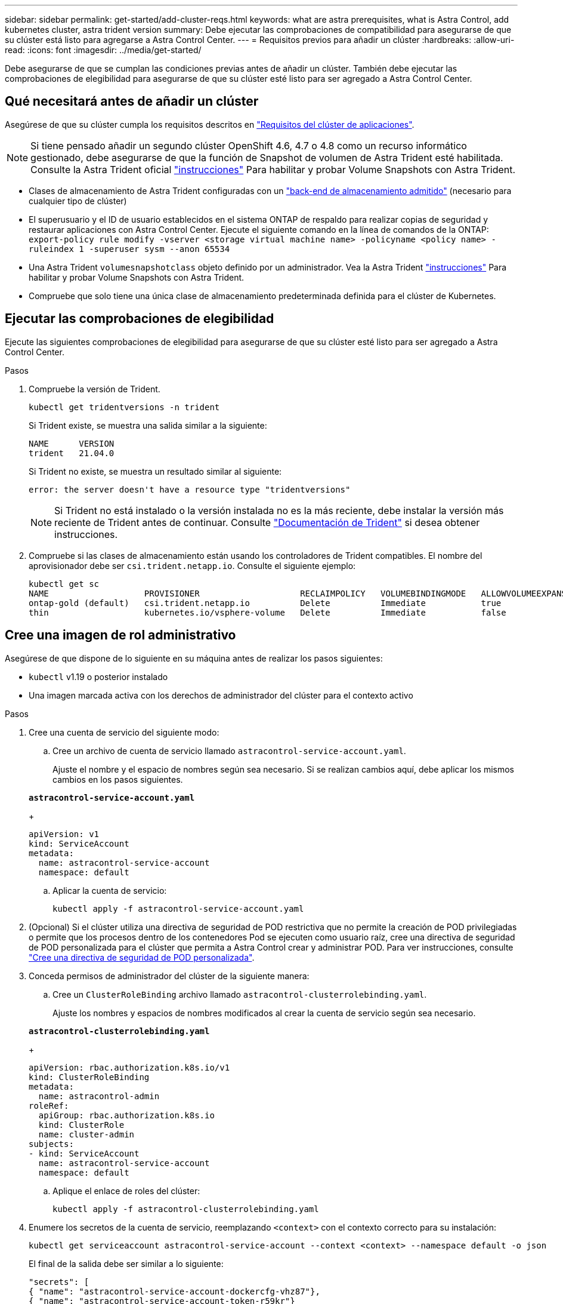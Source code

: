 ---
sidebar: sidebar 
permalink: get-started/add-cluster-reqs.html 
keywords: what are astra prerequisites, what is Astra Control, add kubernetes cluster, astra trident version 
summary: Debe ejecutar las comprobaciones de compatibilidad para asegurarse de que su clúster está listo para agregarse a Astra Control Center. 
---
= Requisitos previos para añadir un clúster
:hardbreaks:
:allow-uri-read: 
:icons: font
:imagesdir: ../media/get-started/


Debe asegurarse de que se cumplan las condiciones previas antes de añadir un clúster. También debe ejecutar las comprobaciones de elegibilidad para asegurarse de que su clúster esté listo para ser agregado a Astra Control Center.



== Qué necesitará antes de añadir un clúster

Asegúrese de que su clúster cumpla los requisitos descritos en link:requirements.html#application-cluster-requirements["Requisitos del clúster de aplicaciones"].


NOTE: Si tiene pensado añadir un segundo clúster OpenShift 4.6, 4.7 o 4.8 como un recurso informático gestionado, debe asegurarse de que la función de Snapshot de volumen de Astra Trident esté habilitada. Consulte la Astra Trident oficial https://docs.netapp.com/us-en/trident/trident-use/vol-snapshots.html["instrucciones"^] Para habilitar y probar Volume Snapshots con Astra Trident.

* Clases de almacenamiento de Astra Trident configuradas con un link:requirements.html#supported-storage-backends["back-end de almacenamiento admitido"] (necesario para cualquier tipo de clúster)
* El superusuario y el ID de usuario establecidos en el sistema ONTAP de respaldo para realizar copias de seguridad y restaurar aplicaciones con Astra Control Center. Ejecute el siguiente comando en la línea de comandos de la ONTAP:
`export-policy rule modify -vserver <storage virtual machine name> -policyname <policy name>  -ruleindex 1 -superuser sysm --anon 65534`
* Una Astra Trident `volumesnapshotclass` objeto definido por un administrador. Vea la Astra Trident https://docs.netapp.com/us-en/trident/trident-use/vol-snapshots.html["instrucciones"^] Para habilitar y probar Volume Snapshots con Astra Trident.
* Compruebe que solo tiene una única clase de almacenamiento predeterminada definida para el clúster de Kubernetes.




== Ejecutar las comprobaciones de elegibilidad

Ejecute las siguientes comprobaciones de elegibilidad para asegurarse de que su clúster esté listo para ser agregado a Astra Control Center.

.Pasos
. Compruebe la versión de Trident.
+
[source, sh]
----
kubectl get tridentversions -n trident
----
+
Si Trident existe, se muestra una salida similar a la siguiente:

+
[listing]
----
NAME      VERSION
trident   21.04.0
----
+
Si Trident no existe, se muestra un resultado similar al siguiente:

+
[listing]
----
error: the server doesn't have a resource type "tridentversions"
----
+

NOTE: Si Trident no está instalado o la versión instalada no es la más reciente, debe instalar la versión más reciente de Trident antes de continuar. Consulte https://docs.netapp.com/us-en/trident/trident-get-started/kubernetes-deploy.html["Documentación de Trident"^] si desea obtener instrucciones.

. Compruebe si las clases de almacenamiento están usando los controladores de Trident compatibles. El nombre del aprovisionador debe ser `csi.trident.netapp.io`. Consulte el siguiente ejemplo:
+
[listing]
----
kubectl get sc
NAME                   PROVISIONER                    RECLAIMPOLICY   VOLUMEBINDINGMODE   ALLOWVOLUMEEXPANSION   AGE
ontap-gold (default)   csi.trident.netapp.io          Delete          Immediate           true                   5d23h
thin                   kubernetes.io/vsphere-volume   Delete          Immediate           false                  6d
----




== Cree una imagen de rol administrativo

Asegúrese de que dispone de lo siguiente en su máquina antes de realizar los pasos siguientes:

* `kubectl` v1.19 o posterior instalado
* Una imagen marcada activa con los derechos de administrador del clúster para el contexto activo


.Pasos
. Cree una cuenta de servicio del siguiente modo:
+
.. Cree un archivo de cuenta de servicio llamado `astracontrol-service-account.yaml`.
+
Ajuste el nombre y el espacio de nombres según sea necesario. Si se realizan cambios aquí, debe aplicar los mismos cambios en los pasos siguientes.

+
[source, subs="specialcharacters,quotes"]
----
*astracontrol-service-account.yaml*
----
+
[source, yaml]
----
apiVersion: v1
kind: ServiceAccount
metadata:
  name: astracontrol-service-account
  namespace: default
----
.. Aplicar la cuenta de servicio:
+
[source, sh]
----
kubectl apply -f astracontrol-service-account.yaml
----


. (Opcional) Si el clúster utiliza una directiva de seguridad de POD restrictiva que no permite la creación de POD privilegiadas o permite que los procesos dentro de los contenedores Pod se ejecuten como usuario raíz, cree una directiva de seguridad de POD personalizada para el clúster que permita a Astra Control crear y administrar POD. Para ver instrucciones, consulte link:acc-create-podsecuritypolicy.html["Cree una directiva de seguridad de POD personalizada"].
. Conceda permisos de administrador del clúster de la siguiente manera:
+
.. Cree un `ClusterRoleBinding` archivo llamado `astracontrol-clusterrolebinding.yaml`.
+
Ajuste los nombres y espacios de nombres modificados al crear la cuenta de servicio según sea necesario.

+
[source, subs="specialcharacters,quotes"]
----
*astracontrol-clusterrolebinding.yaml*
----
+
[source, yaml]
----
apiVersion: rbac.authorization.k8s.io/v1
kind: ClusterRoleBinding
metadata:
  name: astracontrol-admin
roleRef:
  apiGroup: rbac.authorization.k8s.io
  kind: ClusterRole
  name: cluster-admin
subjects:
- kind: ServiceAccount
  name: astracontrol-service-account
  namespace: default
----
.. Aplique el enlace de roles del clúster:
+
[source, sh]
----
kubectl apply -f astracontrol-clusterrolebinding.yaml
----


. Enumere los secretos de la cuenta de servicio, reemplazando `<context>` con el contexto correcto para su instalación:
+
[source, sh]
----
kubectl get serviceaccount astracontrol-service-account --context <context> --namespace default -o json
----
+
El final de la salida debe ser similar a lo siguiente:

+
[listing]
----
"secrets": [
{ "name": "astracontrol-service-account-dockercfg-vhz87"},
{ "name": "astracontrol-service-account-token-r59kr"}
]
----
+
Los índices de cada elemento de la `secrets` la matriz comienza con 0. En el ejemplo anterior, el índice para `astracontrol-service-account-dockercfg-vhz87` sería 0 y el índice para `astracontrol-service-account-token-r59kr` sería 1. En la salida, anote el índice del nombre de la cuenta de servicio que contiene la palabra "token".

. Genere la kubeconfig de la siguiente manera:
+
.. Cree un `create-kubeconfig.sh` archivo. Sustituya `TOKEN_INDEX` al principio de la secuencia de comandos siguiente con el valor correcto.
+
[source, subs="specialcharacters,quotes"]
----
*create-kubeconfig.sh*
----
+
[source, sh]
----
# Update these to match your environment.
# Replace TOKEN_INDEX with the correct value
# from the output in the previous step. If you
# didn't change anything else above, don't change
# anything else here.

SERVICE_ACCOUNT_NAME=astracontrol-service-account
NAMESPACE=default
NEW_CONTEXT=astracontrol
KUBECONFIG_FILE='kubeconfig-sa'

CONTEXT=$(kubectl config current-context)

SECRET_NAME=$(kubectl get serviceaccount ${SERVICE_ACCOUNT_NAME} \
  --context ${CONTEXT} \
  --namespace ${NAMESPACE} \
  -o jsonpath='{.secrets[TOKEN_INDEX].name}')
TOKEN_DATA=$(kubectl get secret ${SECRET_NAME} \
  --context ${CONTEXT} \
  --namespace ${NAMESPACE} \
  -o jsonpath='{.data.token}')

TOKEN=$(echo ${TOKEN_DATA} | base64 -d)

# Create dedicated kubeconfig
# Create a full copy
kubectl config view --raw > ${KUBECONFIG_FILE}.full.tmp

# Switch working context to correct context
kubectl --kubeconfig ${KUBECONFIG_FILE}.full.tmp config use-context ${CONTEXT}

# Minify
kubectl --kubeconfig ${KUBECONFIG_FILE}.full.tmp \
  config view --flatten --minify > ${KUBECONFIG_FILE}.tmp

# Rename context
kubectl config --kubeconfig ${KUBECONFIG_FILE}.tmp \
  rename-context ${CONTEXT} ${NEW_CONTEXT}

# Create token user
kubectl config --kubeconfig ${KUBECONFIG_FILE}.tmp \
  set-credentials ${CONTEXT}-${NAMESPACE}-token-user \
  --token ${TOKEN}

# Set context to use token user
kubectl config --kubeconfig ${KUBECONFIG_FILE}.tmp \
  set-context ${NEW_CONTEXT} --user ${CONTEXT}-${NAMESPACE}-token-user

# Set context to correct namespace
kubectl config --kubeconfig ${KUBECONFIG_FILE}.tmp \
  set-context ${NEW_CONTEXT} --namespace ${NAMESPACE}

# Flatten/minify kubeconfig
kubectl config --kubeconfig ${KUBECONFIG_FILE}.tmp \
  view --flatten --minify > ${KUBECONFIG_FILE}

# Remove tmp
rm ${KUBECONFIG_FILE}.full.tmp
rm ${KUBECONFIG_FILE}.tmp
----
.. Origen de los comandos para aplicarlos al clúster de Kubernetes.
+
[source, sh]
----
source create-kubeconfig.sh
----


. (*opcional*) cambie el nombre de la kubeconfig por un nombre significativo para el clúster. Proteja las credenciales del clúster.
+
[source, sh]
----
chmod 700 create-kubeconfig.sh
mv kubeconfig-sa.txt YOUR_CLUSTER_NAME_kubeconfig
----




== El futuro

Ahora que ha comprobado que se cumplen los requisitos previos, está listo link:setup_overview.html["añadir un clúster"^].

[discrete]
== Obtenga más información

* https://docs.netapp.com/us-en/trident/index.html["Documentación de Trident"^]
* https://docs.netapp.com/us-en/astra-automation/index.html["Utilice la API Astra Control"^]

